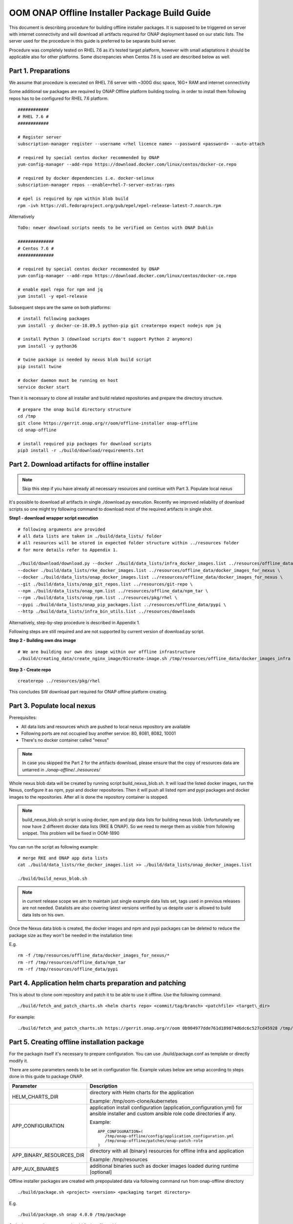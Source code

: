 .. This work is licensed under a Creative Commons Attribution 4.0 International License.
.. http://creativecommons.org/licenses/by/4.0
.. Copyright 2019 Samsung Electronics Co., Ltd.

OOM ONAP Offline Installer Package Build Guide
=============================================================

This document is describing procedure for building offline installer packages. It is supposed to be triggered on server with internet connectivity and will download all artifacts required for ONAP deployment based on our static lists. The server used for the procedure in this guide is preferred to be separate build server.

Procedure was completely tested on RHEL 7.6 as it’s tested target platform, however with small adaptations it should be applicable also for other platforms.
Some discrepancies when Centos 7.6 is used are described below as well.

Part 1. Preparations
--------------------

We assume that procedure is executed on RHEL 7.6 server with \~300G disc space, 16G+ RAM and internet connectivity

Some additional sw packages are required by ONAP Offline platform building tooling. in order to install them
following repos has to be configured for RHEL 7.6 platform.



::

    ############
    # RHEL 7.6 #
    ############

    # Register server
    subscription-manager register --username <rhel licence name> --password <password> --auto-attach

    # required by special centos docker recommended by ONAP
    yum-config-manager --add-repo https://download.docker.com/linux/centos/docker-ce.repo

    # required by docker dependencies i.e. docker-selinux
    subscription-manager repos --enable=rhel-7-server-extras-rpms

    # epel is required by npm within blob build
    rpm -ivh https://dl.fedoraproject.org/pub/epel/epel-release-latest-7.noarch.rpm

Alternatively

::

   ToDo: newer download scripts needs to be verified on Centos with ONAP Dublin

   ##############
   # Centos 7.6 #
   ##############

   # required by special centos docker recommended by ONAP
   yum-config-manager --add-repo https://download.docker.com/linux/centos/docker-ce.repo

   # enable epel repo for npm and jq
   yum install -y epel-release

Subsequent steps are the same on both platforms:

::

    # install following packages
    yum install -y docker-ce-18.09.5 python-pip git createrepo expect nodejs npm jq

    # install Python 3 (download scripts don't support Python 2 anymore)
    yum install -y python36

    # twine package is needed by nexus blob build script
    pip install twine

    # docker daemon must be running on host
    service docker start

Then it is necessary to clone all installer and build related repositories and prepare the directory structure.

::

    # prepare the onap build directory structure
    cd /tmp
    git clone https://gerrit.onap.org/r/oom/offline-installer onap-offline
    cd onap-offline

    # install required pip packages for download scripts
    pip3 install -r ./build/download/requirements.txt

Part 2. Download artifacts for offline installer
------------------------------------------------

.. note:: Skip this step if you have already all necessary resources and continue with Part 3. Populate local nexus

It's possible to download all artifacts in single ./download.py execution. Recently we improved reliability of download scripts
so one might try following command to download most of the required artifacts in single shot.

**Step1 - download wrapper script execution**

::

        # following arguments are provided
        # all data lists are taken in ./build/data_lists/ folder
        # all resources will be stored in expected folder structure within ../resources folder
        # for more details refer to Appendix 1.

        ./build/download/download.py --docker ./build/data_lists/infra_docker_images.list ../resources/offline_data/docker_images_infra \
        --docker ./build/data_lists/rke_docker_images.list ../resources/offline_data/docker_images_for_nexus \
        --docker ./build/data_lists/onap_docker_images.list ../resources/offline_data/docker_images_for_nexus \
        --git ./build/data_lists/onap_git_repos.list ../resources/git-repo \
        --npm ./build/data_lists/onap_npm.list ../resources/offline_data/npm_tar \
        --rpm ./build/data_lists/onap_rpm.list ../resources/pkg/rhel \
        --pypi ./build/data_lists/onap_pip_packages.list ../resources/offline_data/pypi \
        --http ./build/data_lists/infra_bin_utils.list ../resources/downloads


Alternatively, step-by-step procedure is described in Appendix 1.

Following steps are still required and are not supported by current version of download.py script.

**Step 2 - Building own dns image**

::

        # We are building our own dns image within our offline infrastructure
        ./build/creating_data/create_nginx_image/01create-image.sh /tmp/resources/offline_data/docker_images_infra


**Step 3 - Create repo**

::

      createrepo ../resources/pkg/rhel


This concludes SW download part required for ONAP offline platform creating.

Part 3. Populate local nexus
----------------------------

Prerequisites:

- All data lists and resources which are pushed to local nexus repository are available
- Following ports are not occupied buy another service: 80, 8081, 8082, 10001
- There's no docker container called "nexus"

.. note:: In case you skipped the Part 2 for the artifacts download, please ensure that the copy of resources data are untarred in *./onap-offline/../resources/*

Whole nexus blob data will be created by running script build_nexus_blob.sh.
It will load the listed docker images, run the Nexus, configure it as npm, pypi
and docker repositories. Then it will push all listed npm and pypi packages and
docker images to the repositories. After all is done the repository container
is stopped.

.. note:: build_nexus_blob.sh script is using docker, npm and pip data lists for building nexus blob. Unfortunatelly we now have 2 different docker data lists (RKE & ONAP). So we need to merge them as visible from following snippet. This problem will be fixed in OOM-1890

You can run the script as following example:

::

        # merge RKE and ONAP app data lists
        cat ./build/data_lists/rke_docker_images.list >> ./build/data_lists/onap_docker_images.list

        ./build/build_nexus_blob.sh

.. note:: in current release scope we aim to maintain just single example data lists set, tags used in previous releases are not needed. Datalists are also covering latest versions verified by us despite user is allowed to build data lists on his own.

Once the Nexus data blob is created, the docker images and npm and pypi
packages can be deleted to reduce the package size as they won't be needed in
the installation time:

E.g.

::

    rm -f /tmp/resources/offline_data/docker_images_for_nexus/*
    rm -rf /tmp/resources/offline_data/npm_tar
    rm -rf /tmp/resources/offline_data/pypi

Part 4. Application helm charts preparation and patching
--------------------------------------------------------

This is about to clone oom repository and patch it to be able to use it
offline. Use the following command:

::

  ./build/fetch_and_patch_charts.sh <helm charts repo> <commit/tag/branch> <patchfile> <target\_dir>

For example:

::

  ./build/fetch_and_patch_charts.sh https://gerrit.onap.org/r/oom 0b904977dde761d189874d6dc6c527cd45928 /tmp/onap-offline/patches/onap.patch /tmp/oom-clone

Part 5. Creating offline installation package
---------------------------------------------

For the packagin itself it's necessary to prepare configuration. You can
use ./build/package.conf as template or
directly modify it.

There are some parameters needs to be set in configuration file.
Example values below are setup according to steps done in this guide to package ONAP.

+---------------------------------------+------------------------------------------------------------------------------+
| Parameter                             | Description                                                                  |
+=======================================+==============================================================================+
| HELM_CHARTS_DIR                       | directory with Helm charts for the application                               |
|                                       |                                                                              |
|                                       | Example: /tmp/oom-clone/kubernetes                                           |
+---------------------------------------+------------------------------------------------------------------------------+
| APP_CONFIGURATION                     | application install configuration (application_configuration.yml) for        |
|                                       | ansible installer and custom ansible role code directories if any.           |
|                                       |                                                                              |
|                                       | Example::                                                                    |
|                                       |                                                                              |
|                                       |  APP_CONFIGURATION=(                                                         |
|                                       |     /tmp/onap-offline/config/application_configuration.yml                   |
|                                       |     /tmp/onap-offline/patches/onap-patch-role                                |
|                                       |  )                                                                           |
|                                       |                                                                              |
+---------------------------------------+------------------------------------------------------------------------------+
| APP_BINARY_RESOURCES_DIR              | directory with all (binary) resources for offline infra and application      |
|                                       |                                                                              |
|                                       | Example: /tmp/resources                                                      |
+---------------------------------------+------------------------------------------------------------------------------+
| APP_AUX_BINARIES                      | additional binaries such as docker images loaded during runtime   [optional] |
+---------------------------------------+------------------------------------------------------------------------------+

Offline installer packages are created with prepopulated data via
following command run from onap-offline directory

::

  ./build/package.sh <project> <version> <packaging target directory>

E.g.

::

  ./build/package.sh onap 4.0.0 /tmp/package


So in the target directory you should find tar files with

::

  offline-<PROJECT_NAME>-<PROJECT_VERSION>-sw.tar
  offline-<PROJECT_NAME>-<PROJECT_VERSION>-resources.tar
  offline-<PROJECT_NAME>-<PROJECT_VERSION>-aux-resources.tar


Appendix 1. Step-by-step download procedure
-------------------------------------------

**Step 1 - docker images**

::

        # This step will parse all 3 docker datalists (offline infrastructure images, rke k8s images & onap images)
        # and start building onap offline platform in /tmp/resources folder

        ./build/download/download.py --docker ./build/data_lists/infra_docker_images.list ../resources/offline_data/docker_images_infra \
        --docker ./build/data_lists/rke_docker_images.list ../resources/offline_data/docker_images_for_nexus \
        --docker ./build/data_lists/onap_docker_images.list ../resources/offline_data/docker_images_for_nexus


**Step 2 - building own dns image**

::

        # We are building our own dns image within our offline infrastructure
        ./build/creating_data/create_nginx_image/01create-image.sh /tmp/resources/offline_data/docker_images_infra

**Step 3 - git repos**

::

        # Following step will download all git repos
        ./build/download/download.py --git ./build/data_lists/onap_git_repos.list ../resources/git-repo


**Step 4 - npm packages**

::

        # Following step will download all npm packages
        ./build/download/download.py --npm ./build/data_lists/onap_npm.list ../resources/offline_data/npm_tar

**Step 5 - binaries**

::

       # Following step will download rke, kubectl and helm binaries
       ./build/download/download.py --http ./build/data_lists/infra_bin_utils.sh ../resources/downloads

**Step 6 - rpms**

::

      # Following step will download all rpms and create repo
      ./build/download/download.py --rpm ./build/data_lists/onap_rpm.list ../resources/pkg/rhel

      createrepo ../resources/pkg/rhel

**Step 7 - pip packages**

::

      # Following step will download all pip packages
      ./build/download/download.py --pypi ./build/data_lists/onap_pip_packages.list ../resources/offline_data/pypi

